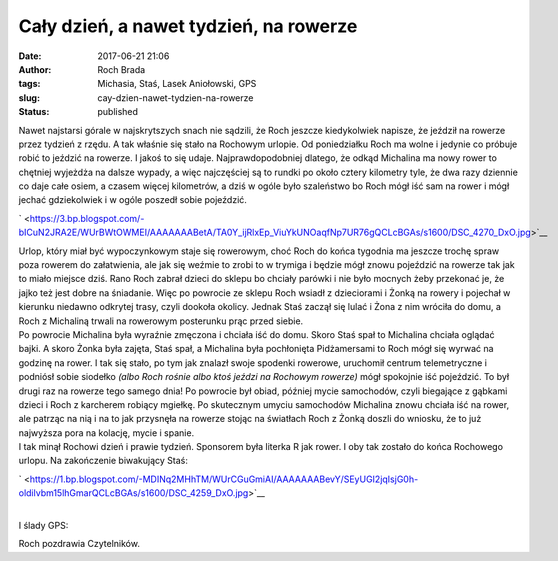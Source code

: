Cały dzień, a nawet tydzień, na rowerze
#######################################
:date: 2017-06-21 21:06
:author: Roch Brada
:tags: Michasia, Staś, Lasek Aniołowski, GPS
:slug: cay-dzien-nawet-tydzien-na-rowerze
:status: published

| Nawet najstarsi górale w najskrytszych snach nie sądzili, że Roch jeszcze kiedykolwiek napisze, że jeździł na rowerze przez tydzień z rzędu. A tak właśnie się stało na Rochowym urlopie. Od poniedziałku Roch ma wolne i jedynie co próbuje robić to jeździć na rowerze. I jakoś to się udaje. Najprawdopodobniej dlatego, że odkąd Michalina ma nowy rower to chętniej wyjeżdża na dalsze wypady, a więc najczęściej są to rundki po około cztery kilometry tyle, że dwa razy dziennie co daje całe osiem, a czasem więcej kilometrów, a dziś w ogóle było szaleństwo bo Roch mógł iść sam na rower i mógł jechać gdziekolwiek i w ogóle poszedł sobie pojeździć.

.. raw:: html

   <div class="separator" style="clear: both; text-align: center;">

` <https://3.bp.blogspot.com/-bICuN2JRA2E/WUrBWtOWMEI/AAAAAAABetA/TA0Y_ijRlxEp_ViuYkUNOaqfNp7UR76gQCLcBGAs/s1600/DSC_4270_DxO.jpg>`__

.. raw:: html

   </div>

| Urlop, który miał być wypoczynkowym staje się rowerowym, choć Roch do końca tygodnia ma jeszcze trochę spraw poza rowerem do załatwienia, ale jak się weźmie to zrobi to w trymiga i będzie mógł znowu pojeździć na rowerze tak jak to miało miejsce dziś. Rano Roch zabrał dzieci do sklepu bo chciały parówki i nie było mocnych żeby przekonać je, że jajko też jest dobre na śniadanie. Więc po powrocie ze sklepu Roch wsiadł z dzieciorami i Żonką na rowery i pojechał w kierunku niedawno odkrytej trasy, czyli dookoła okolicy. Jednak Staś zaczął się lulać i Żona z nim wróciła do domu, a Roch z Michaliną trwali na rowerowym posterunku prąc przed siebie.
| Po powrocie Michalina była wyraźnie zmęczona i chciała iść do domu. Skoro Staś spał to Michalina chciała oglądać bajki. A skoro Żonka była zajęta, Staś spał, a Michalina była pochłonięta Pidżamersami to Roch mógł się wyrwać na godzinę na rower. I tak się stało, po tym jak znalazł swoje spodenki rowerowe, uruchomił centrum telemetryczne i podniósł sobie siodełko *(albo Roch rośnie albo ktoś jeździ na Rochowym rowerze)* mógł spokojnie iść pojeździć. To był drugi raz na rowerze tego samego dnia! Po powrocie był obiad, później mycie samochodów, czyli biegające z gąbkami dzieci i Roch z karcherem robiący mgiełkę. Po skutecznym umyciu samochodów Michalina znowu chciała iść na rower, ale patrząc na nią i na to jak przysnęła na rowerze stojąc na światłach Roch z Żonką doszli do wniosku, że to już najwyższa pora na kolację, mycie i spanie.
| I tak minął Rochowi dzień i prawie tydzień. Sponsorem była literka R jak rower. I oby tak zostało do końca Rochowego urlopu. Na zakończenie biwakujący Staś:

.. raw:: html

   <div class="separator" style="clear: both; text-align: center;">

` <https://1.bp.blogspot.com/-MDINq2MHhTM/WUrCGuGmiAI/AAAAAAABevY/SEyUGI2jqIsjG0h-oldilvbm15lhGmarQCLcBGAs/s1600/DSC_4259_DxO.jpg>`__

.. raw:: html

   </div>

| 
| I ślady GPS:

.. raw:: html

   <div style="text-align: center;">

.. raw:: html

   <iframe allowtransparency="true" frameborder="0" height="405" scrolling="no" src="https://www.strava.com/activities/1047005312/embed/786ed288a16b8089c195f817550091c1bf07de2e" width="590">

.. raw:: html

   </iframe>

.. raw:: html

   </div>

.. raw:: html

   <div style="text-align: center;">

.. raw:: html

   <iframe allowtransparency="true" frameborder="0" height="405" scrolling="no" src="https://www.strava.com/activities/1047071233/embed/326785cc4531ffc34f68b3f8fbd9052a443488b8" width="590">

.. raw:: html

   </iframe>

.. raw:: html

   </div>

.. raw:: html

   <div style="text-align: center;">

.. raw:: html

   <iframe allowtransparency="true" frameborder="0" height="405" scrolling="no" src="https://www.strava.com/activities/1047663391/embed/0de524476504bc0d487a9703d1ec702846f630fb" width="590">

.. raw:: html

   </iframe>

.. raw:: html

   </div>

Roch pozdrawia Czytelników.

.. raw:: html

   </p>
